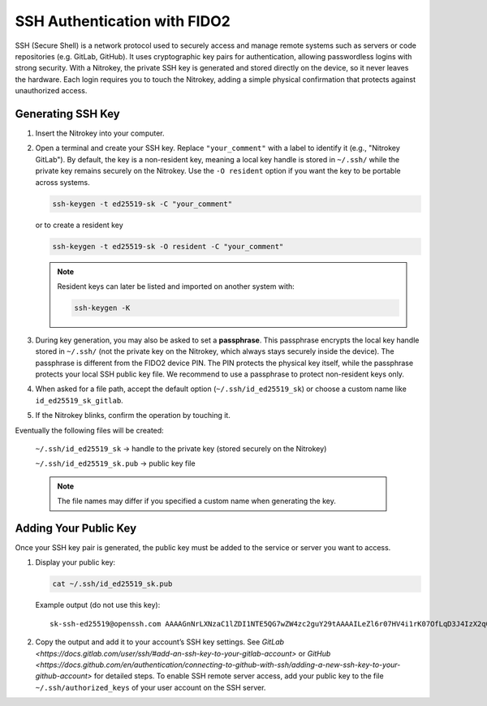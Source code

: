 SSH Authentication with FIDO2
=============================

.. product-table:: nk3 passkey fido2

SSH (Secure Shell) is a network protocol used to securely access and manage remote systems such as servers or code repositories (e.g. GitLab, GitHub). It uses cryptographic key pairs for authentication, allowing passwordless logins with strong security. With a Nitrokey, the private SSH key is generated and stored directly on the device, so it never leaves the hardware. Each login requires you to touch the Nitrokey, adding a simple physical confirmation that protects against unauthorized access.

Generating SSH Key
------------------

1. Insert the Nitrokey into your computer.

2. Open a terminal and create your SSH key. Replace ``"your_comment"`` with a label to identify it (e.g., "Nitrokey GitLab").  
   By default, the key is a non-resident key, meaning a local key handle is stored in ``~/.ssh/`` while the private key remains securely on the Nitrokey.  
   Use the ``-O resident`` option if you want the key to be portable across systems.

   .. code-block:: shell-session

      ssh-keygen -t ed25519-sk -C "your_comment"

   or to create a resident key
   
   .. code-block:: shell-session

      ssh-keygen -t ed25519-sk -O resident -C "your_comment"

   .. note::

      Resident keys can later be listed and imported on another system with:
      
      .. code-block:: shell-session

         ssh-keygen -K


3. During key generation, you may also be asked to set a **passphrase**. This passphrase encrypts the local key handle stored in ``~/.ssh/`` (not the private key on the Nitrokey, which always stays securely inside the device). The passphrase is different from the FIDO2 device PIN. The PIN protects the physical key itself, while the passphrase protects your local SSH public key file. We recommend to use a passphrase to protect non-resident keys only.

4. When asked for a file path, accept the default option (``~/.ssh/id_ed25519_sk``) or choose a custom name like ``id_ed25519_sk_gitlab``.

5. If the Nitrokey blinks, confirm the operation by touching it.

Eventually the following files will be created:

   ``~/.ssh/id_ed25519_sk`` → handle to the private key (stored securely on the Nitrokey)

   ``~/.ssh/id_ed25519_sk.pub`` → public key file

   .. note::

      The file names may differ if you specified a custom name when generating the key.

.. figure:: images/ssh/terminal.png
   :alt: img0


Adding Your Public Key
----------------------

Once your SSH key pair is generated, the public key must be added to the service or server you want to access.

1. Display your public key:

   .. code-block:: shell-session

      cat ~/.ssh/id_ed25519_sk.pub

   Example output (do not use this key)::
      
      sk-ssh-ed25519@openssh.com AAAAGnNrLXNzaC1lZDI1NTE5QG7wZW4zc2guY29tAAAAILeZl6r07HV4i1rK07OfLqD3J4IzX2q0lB6Ok0pdxoG5AAAABHNzaDo= your_comment

2. Copy the output and add it to your account’s SSH key settings. See `GitLab <https://docs.gitlab.com/user/ssh/#add-an-ssh-key-to-your-gitlab-account>` or `GitHub <https://docs.github.com/en/authentication/connecting-to-github-with-ssh/adding-a-new-ssh-key-to-your-github-account>` for detailed steps. To enable SSH remote server access, add your public key to the file ``~/.ssh/authorized_keys`` of your user account on the SSH server.
